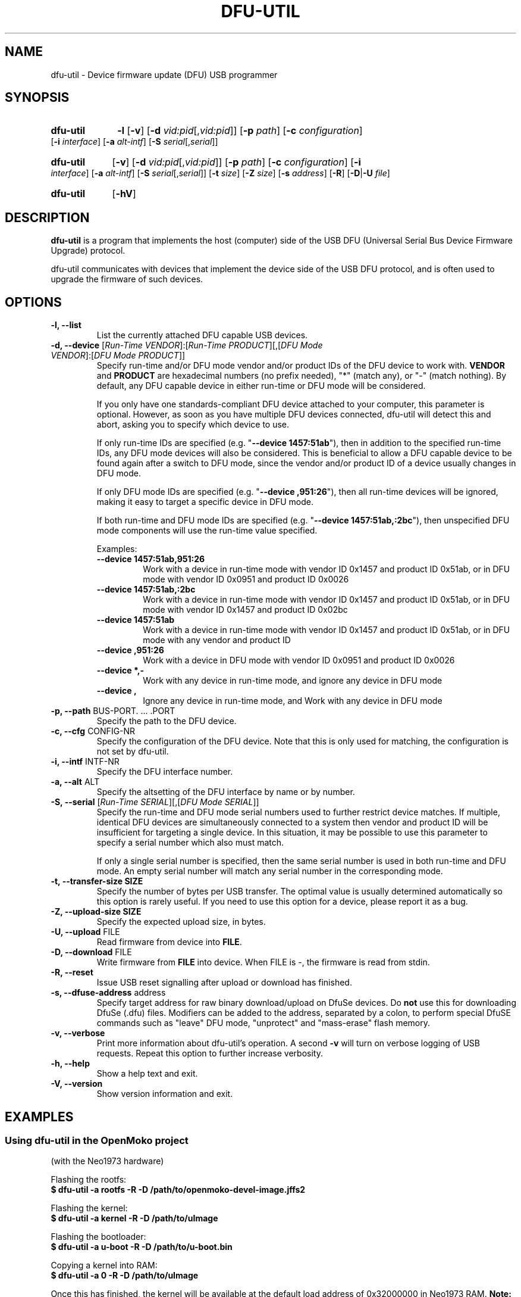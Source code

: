 .TH DFU-UTIL 1 "September 23, 2012"
.SH NAME
dfu-util \- Device firmware update (DFU) USB programmer
.SH SYNOPSIS
.\" Listing devices
.HP
.B dfu-util
.B \-l 
.RB [\| \-v \|]
.RB [\| \-d
.IR vid:pid [\|, vid:pid \|]\|]
.RB [\| \-p
.IR path \|]
.RB [\| \-c
.IR configuration \|]
.RB [\| \-i
.IR interface \|]
.RB [\| \-a
.IR alt-intf \|]
.RB [\| \-S
.IR serial [\|, serial \|]\|]
.\" Download to or upload from device
.HP
.B dfu-util
.RB [\| \-v \|]
.RB [\| \-d
.IR vid:pid [\|, vid:pid \|]\|]
.RB [\| \-p
.IR path \|]
.RB [\| \-c
.IR configuration \|]
.RB [\| \-i
.IR interface \|]
.RB [\| \-a
.IR alt-intf \|]
.RB [\| \-S
.IR serial [\|, serial \|]\|]
.RB [\| \-t
.IR size \|]
.RB [\| \-Z
.IR size \|]
.RB [\| \-s
.IR address \|]
.RB [\| \-R \|]
.RB [\| \-D \||\| \-U
.IR file \|]
.\" --help and --version
.HP
.B dfu-util
.RB [\| \-hV \|]
.SH DESCRIPTION
.B dfu-util
is a program that implements the host (computer) side of the USB DFU
(Universal Serial Bus Device Firmware Upgrade) protocol.
.sp
dfu-util communicates with devices that implement the device side of the
USB DFU protocol, and is often used to upgrade the firmware of such
devices.
.SH OPTIONS
.TP
.B "\-l, \-\-list"
List the currently attached DFU capable USB devices.
.TP
.BR "\-d, \-\-device" " [\fIRun-Time VENDOR\fP]:[\fIRun-Time PRODUCT\fP][,[\fIDFU Mode VENDOR\fP]:[\fIDFU Mode PRODUCT\fP]]"
.RS
Specify run-time and/or DFU mode vendor and/or product IDs of the DFU device
to work with. \fBVENDOR\fP and \fBPRODUCT\fP are hexadecimal numbers (no prefix
needed), "*" (match any), or "-" (match nothing). By default, any DFU capable
device in either run-time or DFU mode will be considered.
.sp
If you only have one standards-compliant DFU device attached to your computer,
this parameter is optional. However, as soon as you have multiple DFU devices
connected, dfu-util will detect this and abort, asking you to specify which
device to use.
.sp
If only run-time IDs are specified (e.g. "\fB--device 1457:51ab\fP"), then in
addition to the specified run-time IDs, any DFU mode devices will also be
considered. This is beneficial to allow a DFU capable device to be found
again after a switch to DFU mode, since the vendor and/or product ID of a
device usually changes in DFU mode.
.sp
If only DFU mode IDs are specified (e.g. "\fB--device ,951:26\fP"), then all
run-time devices will be ignored, making it easy to target a specific device in
DFU mode.
.sp
If both run-time and DFU mode IDs are specified (e.g. "\fB--device
1457:51ab,:2bc\fP"), then unspecified DFU mode components will use the run-time
value specified.
.sp
Examples:
.TP
.B "--device 1457:51ab,951:26"
.br
Work with a device in run-time mode with
vendor ID 0x1457 and product ID 0x51ab, or in DFU mode with vendor ID 0x0951
and product ID 0x0026
.sp
.TP
.B "--device 1457:51ab,:2bc"
.br
Work with a device in run-time mode with vendor ID 0x1457 and product ID
0x51ab, or in DFU mode with vendor ID 0x1457 and product ID 0x02bc
.sp
.TP
.B "--device 1457:51ab"
.br
Work with a device in run-time mode with vendor ID 0x1457 and product ID
0x51ab, or in DFU mode with any vendor and product ID
.sp
.TP
.B "--device ,951:26"
.br
Work with a device in DFU mode with vendor ID 0x0951 and product ID 0x0026
.sp
.TP
.B "--device *,-"
.br
Work with any device in run-time mode, and ignore any device in DFU mode
.sp
.TP
.B "--device ,"
.br
Ignore any device in run-time mode, and Work with any device in DFU mode
.RE
.TP
.BR "\-p, \-\-path" " BUS-PORT. ... .PORT"
Specify the path to the DFU device.
.TP
.BR "\-c, \-\-cfg" " CONFIG-NR"
Specify the configuration of the DFU device. Note that this is only used for matching, the configuration is not set by dfu-util.
.TP
.BR "\-i, \-\-intf" " INTF-NR"
Specify the DFU interface number.
.TP
.BR "\-a, \-\-alt" " ALT"
Specify the altsetting of the DFU interface by name or by number.
.TP
.BR "\-S, \-\-serial" " [\fIRun-Time SERIAL\fP][,[\fIDFU Mode SERIAL\fP]]"
Specify the run-time and DFU mode serial numbers used to further restrict
device matches.  If multiple, identical DFU devices are simultaneously
connected to a system then vendor and product ID will be insufficient for
targeting a single device.  In this situation, it may be possible to use this
parameter to specify a serial number which also must match.
.sp
If only a single serial number is specified, then the same serial number is
used in both run-time and DFU mode. An empty serial number will match any
serial number in the corresponding mode.
.TP
.B "\-t, \-\-transfer-size" " SIZE"
Specify the number of bytes per USB transfer. The optimal value is
usually determined automatically so this option is rarely useful. If
you need to use this option for a device, please report it as a bug.
.TP
.B "\-Z, \-\-upload-size" " SIZE"
Specify the expected upload size, in bytes.
.TP
.BR "\-U, \-\-upload" " FILE"
Read firmware from device into
.BR FILE .
.TP
.BR "\-D, \-\-download" " FILE"
Write firmware from
.B FILE
into device. When FILE is \-, the firmware is read from stdin.
.TP
.B "\-R, \-\-reset"
Issue USB reset signalling after upload or download has finished.
.TP
.BR "\-s, \-\-dfuse-address" " address"
Specify target address for raw binary download/upload on DfuSe devices. Do
.B not
use this for downloading DfuSe (.dfu) files. Modifiers can be added
to the address, separated by a colon, to perform special DfuSE commands such
as "leave" DFU mode, "unprotect" and "mass-erase" flash memory.
.TP
.B "\-v, \-\-verbose"
Print more information about dfu-util's operation. A second
.B -v
will turn on verbose logging of USB requests. Repeat this option to further
increase verbosity.
.TP
.B "\-h, \-\-help"
Show a help text and exit.
.TP
.B "\-V, \-\-version"
Show version information and exit.
.SH EXAMPLES
.SS Using dfu-util in the OpenMoko project
(with the Neo1973 hardware)
.PP
Flashing the rootfs:
.br
.B "  $ dfu-util -a rootfs -R -D /path/to/openmoko-devel-image.jffs2"
.PP
Flashing the kernel:
.br
.B "  $ dfu-util -a kernel -R -D /path/to/uImage"
.PP
Flashing the bootloader:
.br
.B "  $ dfu-util -a u-boot -R -D /path/to/u-boot.bin"
.PP
Copying a kernel into RAM:
.br
.B "  $ dfu-util -a 0 -R -D /path/to/uImage"
.sp
Once this has finished, the kernel will be available at the default load
address of 0x32000000 in Neo1973 RAM.
.B Note:
You cannot transfer more than 2MB of data into RAM using this method.
.sp
.SS Using dfu-util with a DfuSe device
.PP
Flashing a
.B .dfu
(special DfuSe format) file to the device:
.br
.B "  $ dfu-util -a 0 -D /path/to/dfuse-image.dfu"
.PP
Reading out 1 KB of flash starting at address 0x8000000:
.br
.B "  $ dfu-util -a 0 -s 0x08000000:1024 -U newfile.bin"
.PP
Flashing a binary file to address 0x8004000 of device memory and
ask the device to leave DFU mode:
.br
.B "  $ dfu-util -a 0 -s 0x08004000:leave -D /path/to/image.bin"
.\" There are no bugs of course
.SH BUGS
Please report any bugs to the dfu-util bug tracker at
.BR http://sourceforge.net/p/dfu-util/tickets/ .
Please use the
.IR --verbose " option (repeated as necessary) to provide more"
information in your bug report.
.SH SEE ALSO
The dfu-util home page is
.B http://sourceforge.net/p/dfu-util/
.SH HISTORY
dfu-util was originally written for the OpenMoko project by
Weston Schmidt <weston_schmidt@yahoo.com> and 
Harald Welte <hwelte@hmw-consulting.de>. Over time, nearly complete
support of DFU 1.0, DFU 1.1 and DfuSe ("1.1a") has been added.
.SH LICENCE
.B dfu-util
is covered by the GNU General Public License (GPL), version 2 or later.
.SH COPYRIGHT
This manual page was originally written by Uwe Hermann <uwe@hermann-uwe.de>,
and is now part of the dfu-util project.
